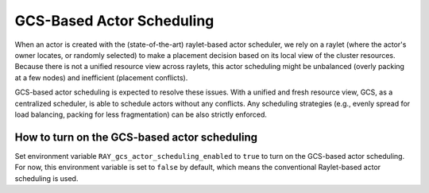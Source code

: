GCS-Based Actor Scheduling
================

.. _ray-gcs-based-actor-scheduling-doc-ref:

When an actor is created with the (state-of-the-art) raylet-based actor scheduler, we rely on a raylet (where the actor's owner locates, 
or randomly selected) to make a placement decision based on its local view of the cluster resources. Because there is not a unified 
resource view across raylets, this actor scheduling might be unbalanced (overly packing at a few nodes) and inefficient (placement conflicts).

GCS-based actor scheduling is expected to resolve these issues. With a unified and fresh resource view, GCS, as a centralized scheduler, is able
to schedule actors without any conflicts. Any scheduling strategies (e.g., evenly spread for load balancing, packing for less fragmentation)
can be also strictly enforced.


How to turn on the GCS-based actor scheduling
------------
Set environment variable ``RAY_gcs_actor_scheduling_enabled`` to ``true`` to turn on the GCS-based actor scheduling. For now, 
this environment variable is set to ``false`` by default, which means the conventional Raylet-based actor scheduling is used.
